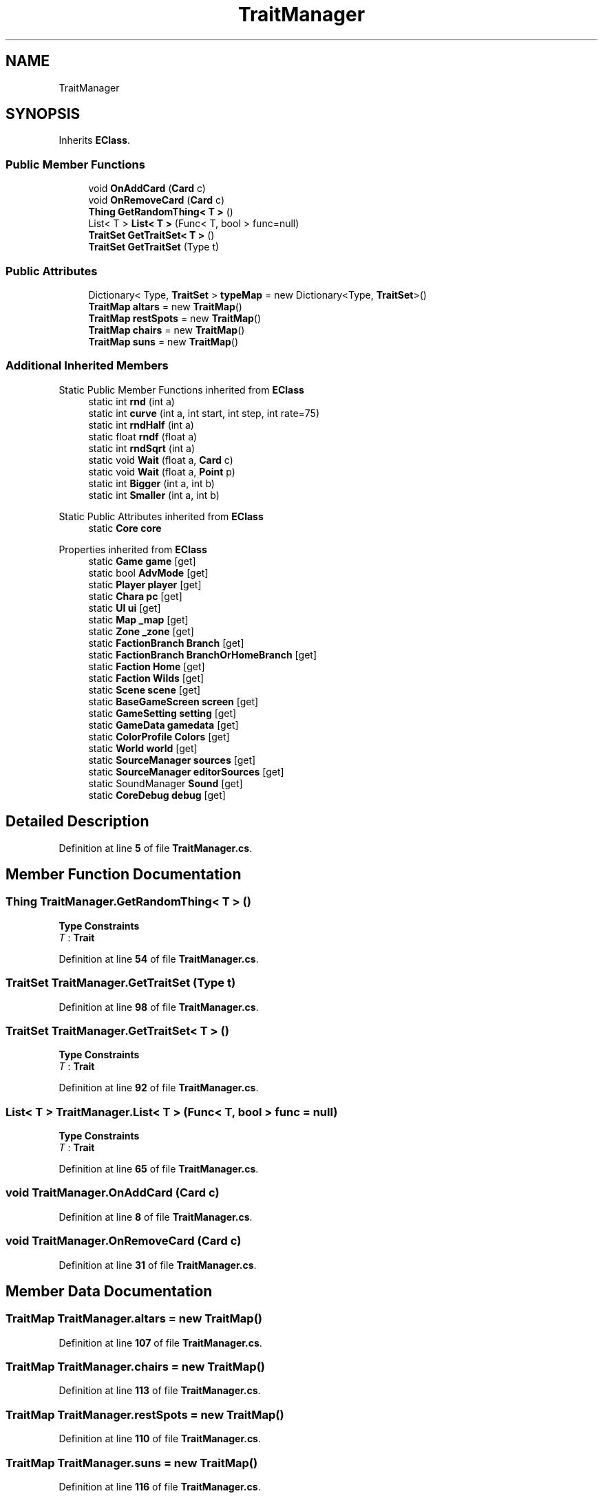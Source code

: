 .TH "TraitManager" 3 "Elin Modding Docs Doc" \" -*- nroff -*-
.ad l
.nh
.SH NAME
TraitManager
.SH SYNOPSIS
.br
.PP
.PP
Inherits \fBEClass\fP\&.
.SS "Public Member Functions"

.in +1c
.ti -1c
.RI "void \fBOnAddCard\fP (\fBCard\fP c)"
.br
.ti -1c
.RI "void \fBOnRemoveCard\fP (\fBCard\fP c)"
.br
.ti -1c
.RI "\fBThing\fP \fBGetRandomThing< T >\fP ()"
.br
.ti -1c
.RI "List< T > \fBList< T >\fP (Func< T, bool > func=null)"
.br
.ti -1c
.RI "\fBTraitSet\fP \fBGetTraitSet< T >\fP ()"
.br
.ti -1c
.RI "\fBTraitSet\fP \fBGetTraitSet\fP (Type t)"
.br
.in -1c
.SS "Public Attributes"

.in +1c
.ti -1c
.RI "Dictionary< Type, \fBTraitSet\fP > \fBtypeMap\fP = new Dictionary<Type, \fBTraitSet\fP>()"
.br
.ti -1c
.RI "\fBTraitMap\fP \fBaltars\fP = new \fBTraitMap\fP()"
.br
.ti -1c
.RI "\fBTraitMap\fP \fBrestSpots\fP = new \fBTraitMap\fP()"
.br
.ti -1c
.RI "\fBTraitMap\fP \fBchairs\fP = new \fBTraitMap\fP()"
.br
.ti -1c
.RI "\fBTraitMap\fP \fBsuns\fP = new \fBTraitMap\fP()"
.br
.in -1c
.SS "Additional Inherited Members"


Static Public Member Functions inherited from \fBEClass\fP
.in +1c
.ti -1c
.RI "static int \fBrnd\fP (int a)"
.br
.ti -1c
.RI "static int \fBcurve\fP (int a, int start, int step, int rate=75)"
.br
.ti -1c
.RI "static int \fBrndHalf\fP (int a)"
.br
.ti -1c
.RI "static float \fBrndf\fP (float a)"
.br
.ti -1c
.RI "static int \fBrndSqrt\fP (int a)"
.br
.ti -1c
.RI "static void \fBWait\fP (float a, \fBCard\fP c)"
.br
.ti -1c
.RI "static void \fBWait\fP (float a, \fBPoint\fP p)"
.br
.ti -1c
.RI "static int \fBBigger\fP (int a, int b)"
.br
.ti -1c
.RI "static int \fBSmaller\fP (int a, int b)"
.br
.in -1c

Static Public Attributes inherited from \fBEClass\fP
.in +1c
.ti -1c
.RI "static \fBCore\fP \fBcore\fP"
.br
.in -1c

Properties inherited from \fBEClass\fP
.in +1c
.ti -1c
.RI "static \fBGame\fP \fBgame\fP\fR [get]\fP"
.br
.ti -1c
.RI "static bool \fBAdvMode\fP\fR [get]\fP"
.br
.ti -1c
.RI "static \fBPlayer\fP \fBplayer\fP\fR [get]\fP"
.br
.ti -1c
.RI "static \fBChara\fP \fBpc\fP\fR [get]\fP"
.br
.ti -1c
.RI "static \fBUI\fP \fBui\fP\fR [get]\fP"
.br
.ti -1c
.RI "static \fBMap\fP \fB_map\fP\fR [get]\fP"
.br
.ti -1c
.RI "static \fBZone\fP \fB_zone\fP\fR [get]\fP"
.br
.ti -1c
.RI "static \fBFactionBranch\fP \fBBranch\fP\fR [get]\fP"
.br
.ti -1c
.RI "static \fBFactionBranch\fP \fBBranchOrHomeBranch\fP\fR [get]\fP"
.br
.ti -1c
.RI "static \fBFaction\fP \fBHome\fP\fR [get]\fP"
.br
.ti -1c
.RI "static \fBFaction\fP \fBWilds\fP\fR [get]\fP"
.br
.ti -1c
.RI "static \fBScene\fP \fBscene\fP\fR [get]\fP"
.br
.ti -1c
.RI "static \fBBaseGameScreen\fP \fBscreen\fP\fR [get]\fP"
.br
.ti -1c
.RI "static \fBGameSetting\fP \fBsetting\fP\fR [get]\fP"
.br
.ti -1c
.RI "static \fBGameData\fP \fBgamedata\fP\fR [get]\fP"
.br
.ti -1c
.RI "static \fBColorProfile\fP \fBColors\fP\fR [get]\fP"
.br
.ti -1c
.RI "static \fBWorld\fP \fBworld\fP\fR [get]\fP"
.br
.ti -1c
.RI "static \fBSourceManager\fP \fBsources\fP\fR [get]\fP"
.br
.ti -1c
.RI "static \fBSourceManager\fP \fBeditorSources\fP\fR [get]\fP"
.br
.ti -1c
.RI "static SoundManager \fBSound\fP\fR [get]\fP"
.br
.ti -1c
.RI "static \fBCoreDebug\fP \fBdebug\fP\fR [get]\fP"
.br
.in -1c
.SH "Detailed Description"
.PP 
Definition at line \fB5\fP of file \fBTraitManager\&.cs\fP\&.
.SH "Member Function Documentation"
.PP 
.SS "\fBThing\fP TraitManager\&.GetRandomThing< T > ()"

.PP
\fBType Constraints\fP
.TP
\fIT\fP : \fI\fBTrait\fP\fP
.PP
Definition at line \fB54\fP of file \fBTraitManager\&.cs\fP\&.
.SS "\fBTraitSet\fP TraitManager\&.GetTraitSet (Type t)"

.PP
Definition at line \fB98\fP of file \fBTraitManager\&.cs\fP\&.
.SS "\fBTraitSet\fP TraitManager\&.GetTraitSet< T > ()"

.PP
\fBType Constraints\fP
.TP
\fIT\fP : \fI\fBTrait\fP\fP
.PP
Definition at line \fB92\fP of file \fBTraitManager\&.cs\fP\&.
.SS "List< T > TraitManager\&.List< T > (Func< T, bool > func = \fRnull\fP)"

.PP
\fBType Constraints\fP
.TP
\fIT\fP : \fI\fBTrait\fP\fP
.PP
Definition at line \fB65\fP of file \fBTraitManager\&.cs\fP\&.
.SS "void TraitManager\&.OnAddCard (\fBCard\fP c)"

.PP
Definition at line \fB8\fP of file \fBTraitManager\&.cs\fP\&.
.SS "void TraitManager\&.OnRemoveCard (\fBCard\fP c)"

.PP
Definition at line \fB31\fP of file \fBTraitManager\&.cs\fP\&.
.SH "Member Data Documentation"
.PP 
.SS "\fBTraitMap\fP TraitManager\&.altars = new \fBTraitMap\fP()"

.PP
Definition at line \fB107\fP of file \fBTraitManager\&.cs\fP\&.
.SS "\fBTraitMap\fP TraitManager\&.chairs = new \fBTraitMap\fP()"

.PP
Definition at line \fB113\fP of file \fBTraitManager\&.cs\fP\&.
.SS "\fBTraitMap\fP TraitManager\&.restSpots = new \fBTraitMap\fP()"

.PP
Definition at line \fB110\fP of file \fBTraitManager\&.cs\fP\&.
.SS "\fBTraitMap\fP TraitManager\&.suns = new \fBTraitMap\fP()"

.PP
Definition at line \fB116\fP of file \fBTraitManager\&.cs\fP\&.
.SS "Dictionary<Type, \fBTraitSet\fP> TraitManager\&.typeMap = new Dictionary<Type, \fBTraitSet\fP>()"

.PP
Definition at line \fB104\fP of file \fBTraitManager\&.cs\fP\&.

.SH "Author"
.PP 
Generated automatically by Doxygen for Elin Modding Docs Doc from the source code\&.
